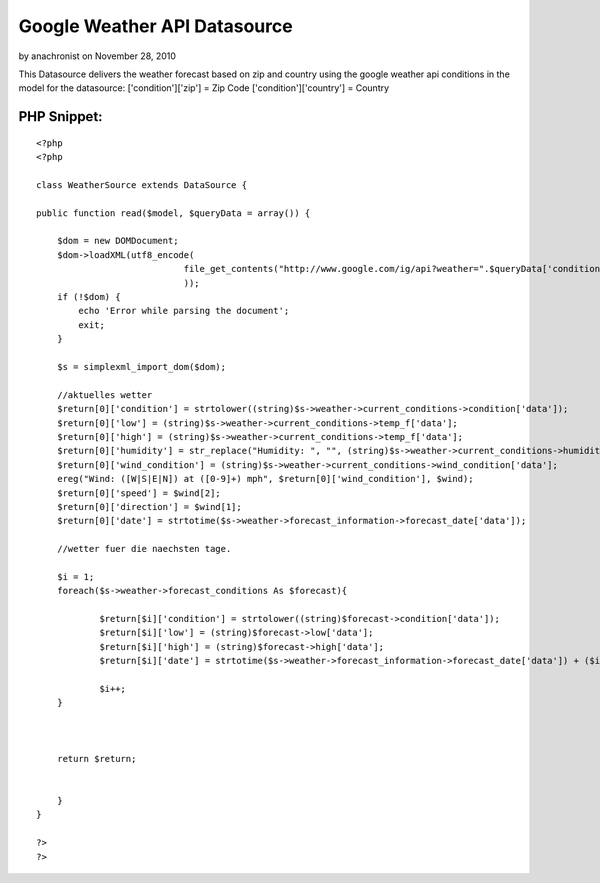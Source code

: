 Google Weather API Datasource
=============================

by anachronist on November 28, 2010

This Datasource delivers the weather forecast based on zip and country
using the google weather api
conditions in the model for the datasource:
['condition']['zip'] = Zip Code
['condition']['country'] = Country



PHP Snippet:
````````````

::

    <?php 
    <?php
    
    class WeatherSource extends DataSource {
    
    public function read($model, $queryData = array()) {
    	
    	$dom = new DOMDocument;
    	$dom->loadXML(utf8_encode(
    				file_get_contents("http://www.google.com/ig/api?weather=".$queryData['conditions']['zip']."-".$queryData['conditions']['country']."&hl=en")
    				));
    	if (!$dom) {
    	    echo 'Error while parsing the document';
    	    exit;
    	}
    	
    	$s = simplexml_import_dom($dom);
    	
    	//aktuelles wetter
    	$return[0]['condition'] = strtolower((string)$s->weather->current_conditions->condition['data']);
    	$return[0]['low'] = (string)$s->weather->current_conditions->temp_f['data'];
    	$return[0]['high'] = (string)$s->weather->current_conditions->temp_f['data'];
    	$return[0]['humidity'] = str_replace("Humidity: ", "", (string)$s->weather->current_conditions->humidity['data']);
    	$return[0]['wind_condition'] = (string)$s->weather->current_conditions->wind_condition['data'];
    	ereg("Wind: ([W|S|E|N]) at ([0-9]+) mph", $return[0]['wind_condition'], $wind);
    	$return[0]['speed'] = $wind[2];
    	$return[0]['direction'] = $wind[1];
    	$return[0]['date'] = strtotime($s->weather->forecast_information->forecast_date['data']);
    	
    	//wetter fuer die naechsten tage.
    	
    	$i = 1;
    	foreach($s->weather->forecast_conditions As $forecast){
    		
    		$return[$i]['condition'] = strtolower((string)$forecast->condition['data']);
    		$return[$i]['low'] = (string)$forecast->low['data'];
    		$return[$i]['high'] = (string)$forecast->high['data'];
    		$return[$i]['date'] = strtotime($s->weather->forecast_information->forecast_date['data']) + ($i * 86400);
    			
    		$i++;
    	}
    	
    	
    	
    	return $return;
    	
    		
    	}
    }
    
    ?>
    ?>


.. meta::
    :title: Google Weather API Datasource
    :description: CakePHP Article related to Datasource weather,Models
    :keywords: Datasource weather,Models
    :copyright: Copyright 2010 anachronist
    :category: models

